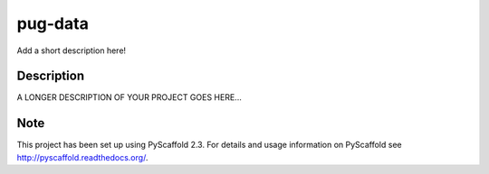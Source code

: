 ========
pug-data
========


Add a short description here!


Description
===========

A LONGER DESCRIPTION OF YOUR PROJECT GOES HERE...


Note
====

This project has been set up using PyScaffold 2.3. For details and usage
information on PyScaffold see http://pyscaffold.readthedocs.org/.

